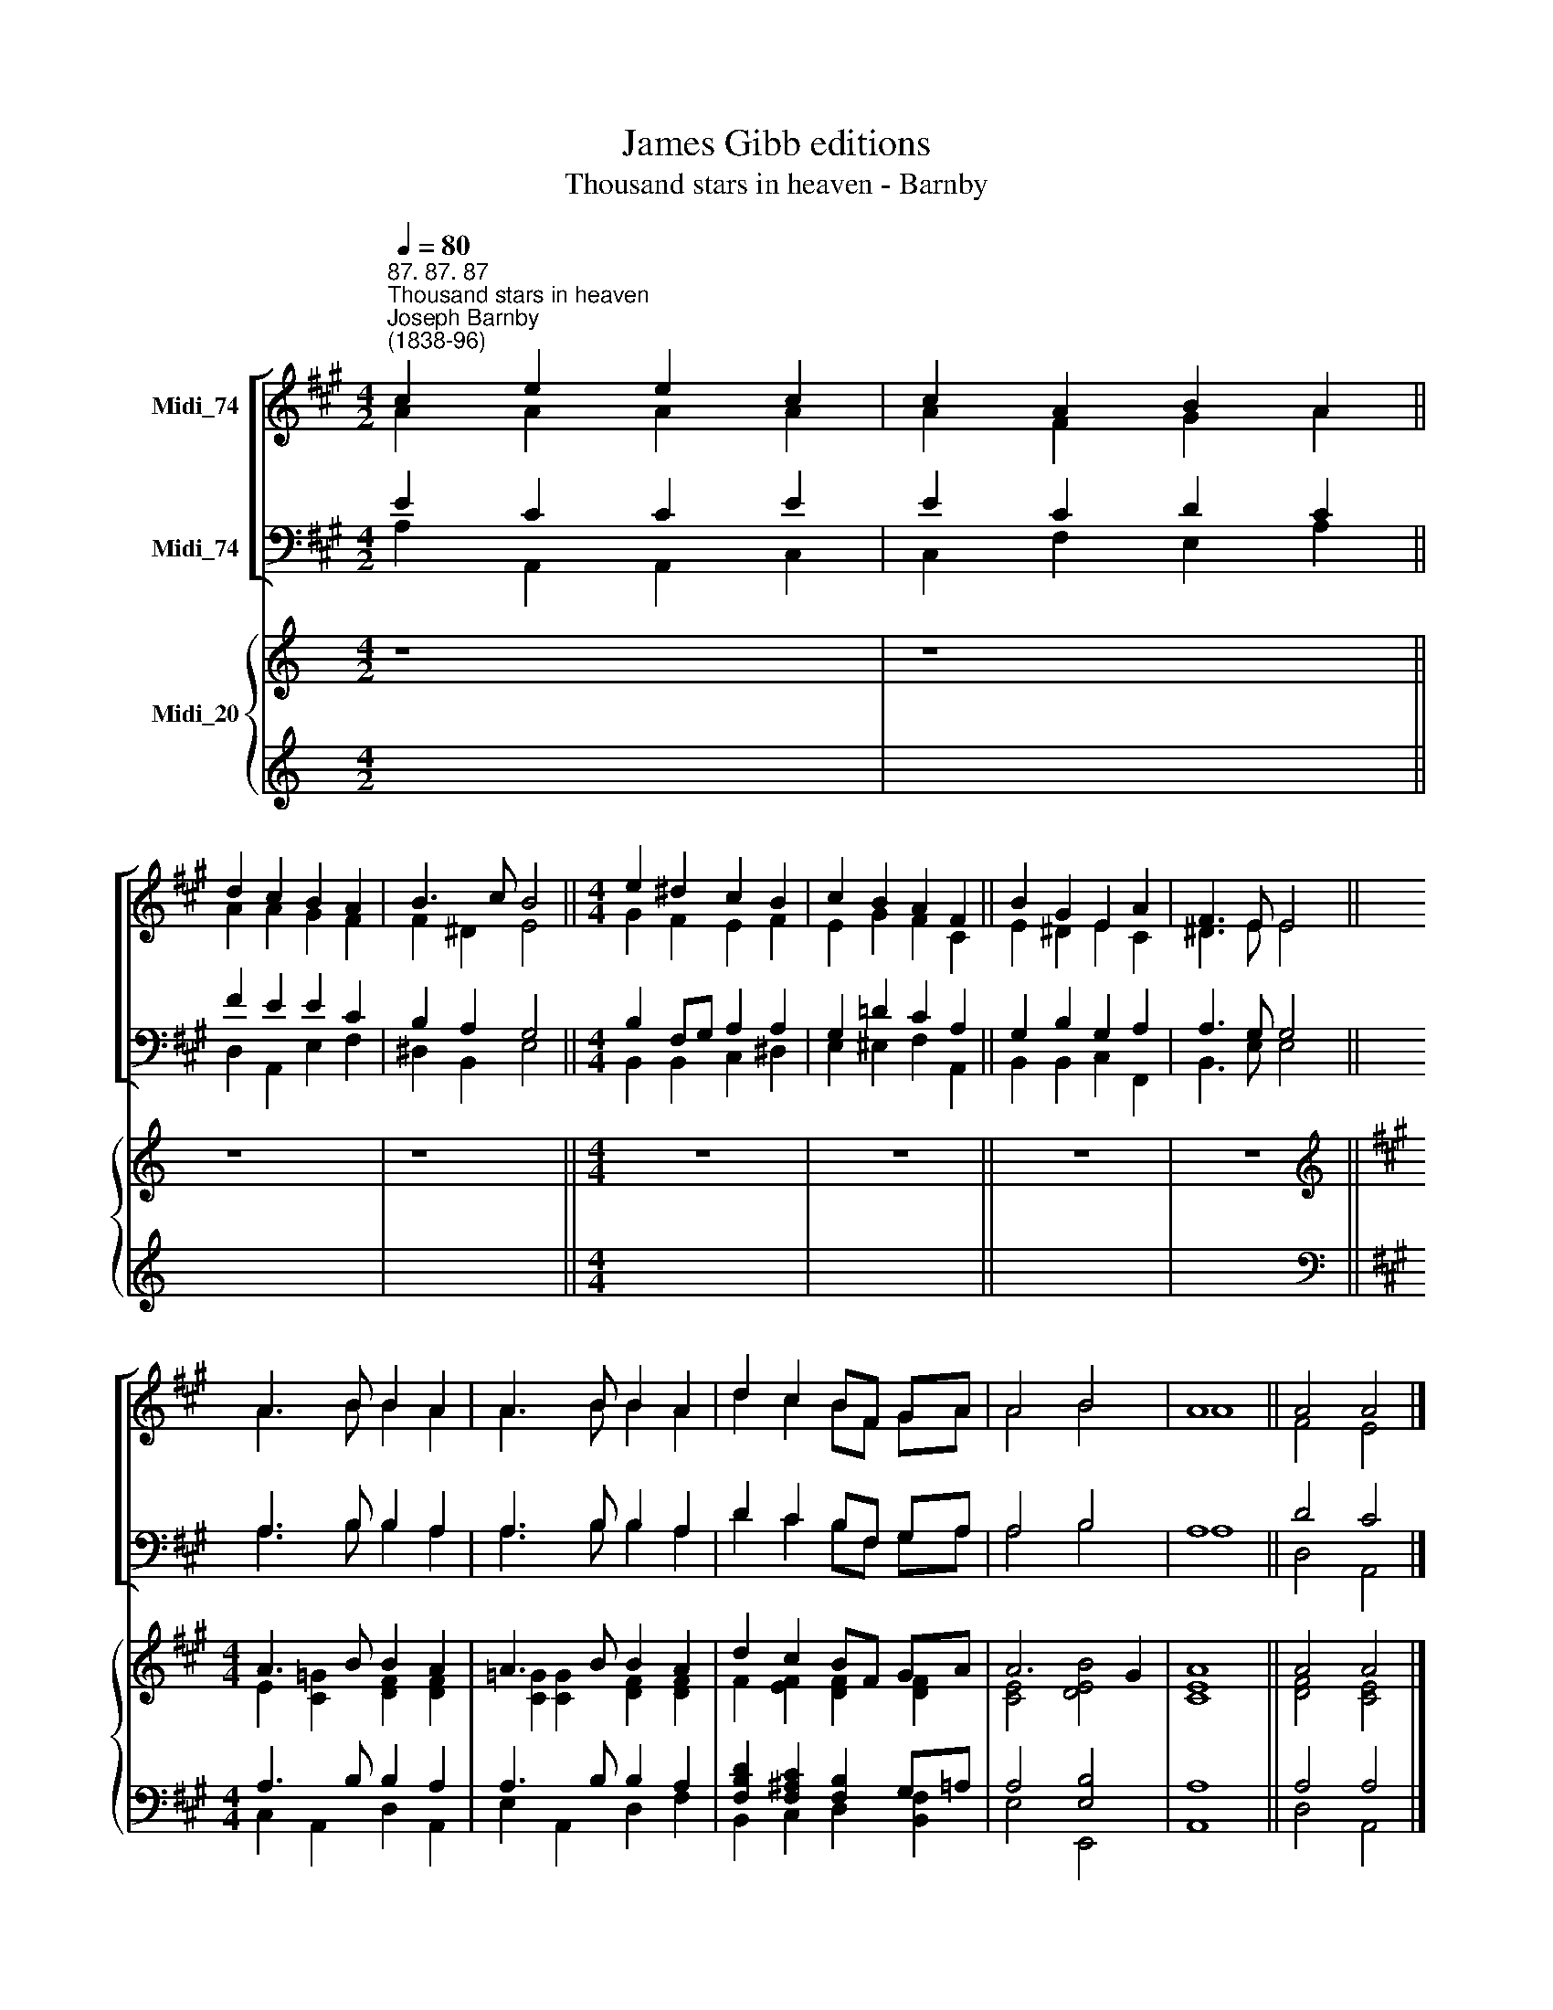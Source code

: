 X:1
T:James Gibb editions
T:Thousand stars in heaven - Barnby
%%score [ ( 1 2 ) ( 3 4 ) ] { ( 5 7 ) | ( 6 8 ) }
L:1/8
Q:1/4=80
M:4/2
K:A
V:1 treble nm="Midi_74"
V:2 treble 
V:3 bass nm="Midi_74"
V:4 bass 
V:5 treble nm="Midi_20"
V:7 treble 
V:6 treble 
V:8 treble 
V:1
"^87. 87. 87""^Thousand stars in heaven""^Joseph Barnby\n(1838-96)" c2 e2 e2 c2 | c2 A2 B2 A2 || %2
 d2 c2 B2 A2 | B3 c B4 ||[M:4/4] e2 ^d2 c2 B2 | c2 B2 A2 F2 || B2 G2 E2 A2 | F3 E E4 || %8
 A3 B B2 A2 | A3 B B2 A2 | d2 c2 BF GA | A4 B4 | A8 || A4 A4 |] %14
V:2
 A2 A2 A2 A2 | A2 F2 G2 A2 || A2 A2 G2 F2 | F2 ^D2 E4 ||[M:4/4] G2 F2 E2 F2 | E2 G2 F2 C2 || %6
 E2 ^D2 E2 C2 | ^D3 E E4 || A3 B B2 A2 | A3 B B2 A2 | d2 c2 BF GA | A4 B4 | A8 || F4 E4 |] %14
V:3
 E2 C2 C2 E2 | E2 C2 D2 C2 || F2 E2 E2 C2 | B,2 A,2 G,4 ||[M:4/4] B,2 F,G, A,2 A,2 | %5
 G,2 !courtesy!=D2 C2 A,2 || G,2 B,2 G,2 A,2 | A,3 G, G,4 || A,3 B, B,2 A,2 | A,3 B, B,2 A,2 | %10
 D2 C2 B,F, G,A, | A,4 B,4 | A,8 || D4 C4 |] %14
V:4
 A,2 A,,2 A,,2 C,2 | C,2 F,2 E,2 A,2 || D,2 A,,2 E,2 F,2 | ^D,2 B,,2 E,4 || %4
[M:4/4] B,,2 B,,2 C,2 ^D,2 | E,2 ^E,2 F,2 A,,2 || B,,2 B,,2 C,2 F,,2 | B,,3 E, E,4 || %8
 A,3 B, B,2 A,2 | A,3 B, B,2 A,2 | D2 C2 B,F, G,A, | A,4 B,4 | A,8 || D,4 A,,4 |] %14
V:5
[K:C] z8 | z8 || z8 | z8 ||[M:4/4] z8 | z8 || z8 | z8 ||[K:A][M:4/4][K:treble] A3 B B2 A2 | %9
 A3 B B2 A2 | d2 c2 BF GA | A6 G2 | A8 || A4 A4 |] %14
V:6
[K:C] x8 | x8 || x8 | x8 ||[M:4/4] x8 | x8 || x8 | x8 ||[K:A][M:4/4][K:bass] A,3 B, B,2 A,2 | %9
 A,3 B, B,2 A,2 | [F,B,D]2 [F,^A,C]2 [F,B,]2 G,=A, | A,4 [E,B,]4 | A,8 || A,4 A,4 |] %14
V:7
[K:C] x8 | x8 || x8 | x8 ||[M:4/4] x8 | x8 || x8 | x8 || %8
[K:A][M:4/4][K:treble] E2 [C=G]2 [DF]2 [DF]2 | [C=G]2 [CG]2 [DF]2 [DF]2 | F2 [EF]2 [DF]2 [DF]2 | %11
 [CE]4 [DEB]4 | [CE]8 || [DF]4 [CE]4 |] %14
V:8
[K:C] x8 | x8 || x8 | x8 ||[M:4/4] x8 | x8 || x8 | x8 ||[K:A][M:4/4][K:bass] C,2 A,,2 D,2 A,,2 | %9
 E,2 A,,2 D,2 F,2 | B,,2 C,2 D,2 [B,,F,]2 | E,4 E,,4 | A,,8 || D,4 A,,4 |] %14

